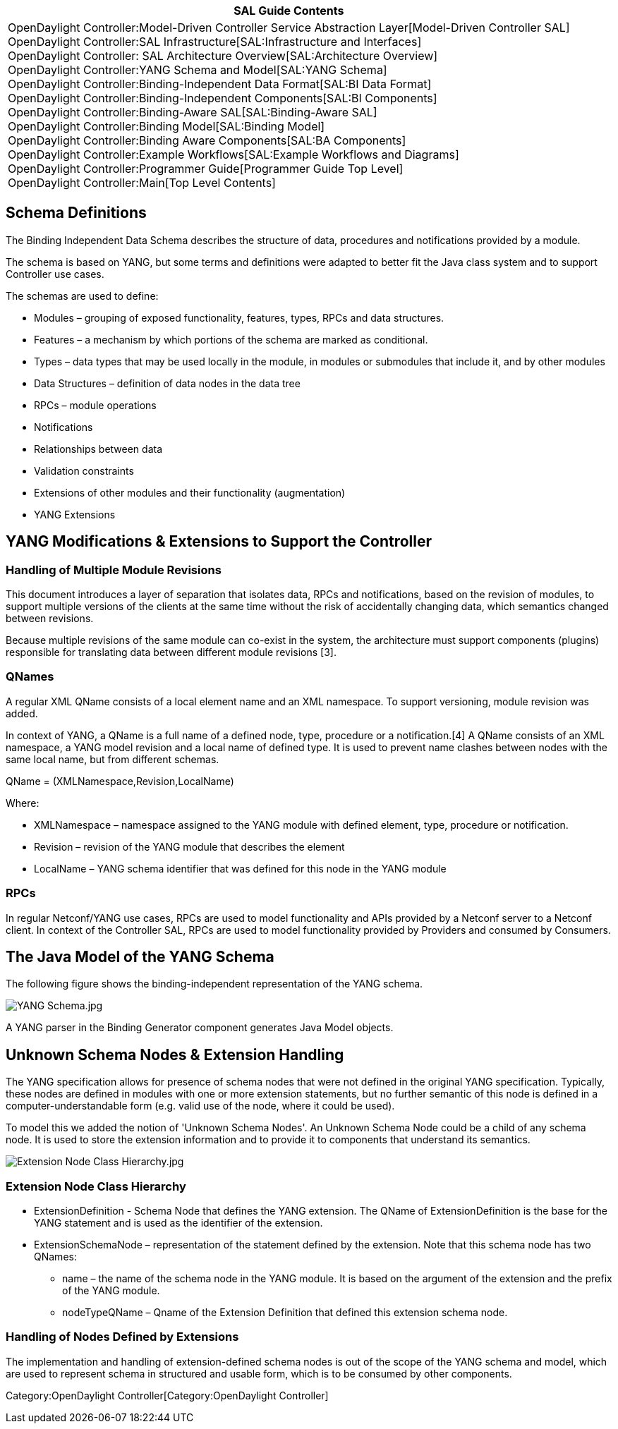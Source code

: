 [cols="^",]
|=======================================================================
|*SAL Guide Contents*

|OpenDaylight Controller:Model-Driven Controller Service Abstraction Layer[Model-Driven
Controller SAL] +
OpenDaylight Controller:SAL Infrastructure[SAL:Infrastructure and
Interfaces] +
OpenDaylight Controller: SAL Architecture Overview[SAL:Architecture
Overview] +
OpenDaylight Controller:YANG Schema and Model[SAL:YANG Schema] +
OpenDaylight Controller:Binding-Independent Data Format[SAL:BI Data
Format] +
OpenDaylight Controller:Binding-Independent Components[SAL:BI
Components] +
OpenDaylight Controller:Binding-Aware SAL[SAL:Binding-Aware SAL] +
OpenDaylight Controller:Binding Model[SAL:Binding Model] +
OpenDaylight Controller:Binding Aware Components[SAL:BA Components] +
OpenDaylight Controller:Example Workflows[SAL:Example Workflows and
Diagrams] +
OpenDaylight Controller:Programmer Guide[Programmer Guide Top Level] +
OpenDaylight Controller:Main[Top Level Contents]
|=======================================================================

[[schema-definitions]]
== Schema Definitions

The Binding Independent Data Schema describes the structure of data,
procedures and notifications provided by a module.

The schema is based on YANG, but some terms and definitions were adapted
to better fit the Java class system and to support Controller use cases.

The schemas are used to define:

* Modules – grouping of exposed functionality, features, types, RPCs and
data structures.
* Features – a mechanism by which portions of the schema are marked as
conditional.
* Types – data types that may be used locally in the module, in modules
or submodules that include it, and by other modules
* Data Structures – definition of data nodes in the data tree
* RPCs – module operations
* Notifications
* Relationships between data
* Validation constraints
* Extensions of other modules and their functionality (augmentation)
* YANG Extensions

[[yang-modifications-extensions-to-support-the-controller]]
== YANG Modifications & Extensions to Support the Controller

[[handling-of-multiple-module-revisions]]
=== Handling of Multiple Module Revisions

This document introduces a layer of separation that isolates data, RPCs
and notifications, based on the revision of modules, to support multiple
versions of the clients at the same time without the risk of
accidentally changing data, which semantics changed between revisions.

Because multiple revisions of the same module can co-exist in the
system, the architecture must support components (plugins) responsible
for translating data between different module revisions [3].

[[qnames]]
=== QNames

A regular XML QName consists of a local element name and an XML
namespace. To support versioning, module revision was added.

In context of YANG, a QName is a full name of a defined node, type,
procedure or a notification.[4] A QName consists of an XML namespace, a
YANG model revision and a local name of defined type. It is used to
prevent name clashes between nodes with the same local name, but from
different schemas.

QName = (XMLNamespace,Revision,LocalName)

Where:

* XMLNamespace – namespace assigned to the YANG module with defined
element, type, procedure or notification.
* Revision – revision of the YANG module that describes the element
* LocalName – YANG schema identifier that was defined for this node in
the YANG module

[[rpcs]]
=== RPCs

In regular Netconf/YANG use cases, RPCs are used to model functionality
and APIs provided by a Netconf server to a Netconf client. In context of
the Controller SAL, RPCs are used to model functionality provided by
Providers and consumed by Consumers.

[[the-java-model-of-the-yang-schema]]
== The Java Model of the YANG Schema

The following figure shows the binding-independent representation of the
YANG schema.

image:YANG Schema.jpg[YANG Schema.jpg,title="YANG Schema.jpg"]

A YANG parser in the Binding Generator component generates Java Model
objects.

[[unknown-schema-nodes-extension-handling]]
== Unknown Schema Nodes & Extension Handling

The YANG specification allows for presence of schema nodes that were not
defined in the original YANG specification. Typically, these nodes are
defined in modules with one or more extension statements, but no further
semantic of this node is defined in a computer-understandable form (e.g.
valid use of the node, where it could be used).

To model this we added the notion of 'Unknown Schema Nodes'. An Unknown
Schema Node could be a child of any schema node. It is used to store the
extension information and to provide it to components that understand
its semantics.

image:Extension Node Class Hierarchy.jpg[Extension Node Class Hierarchy.jpg,title="Extension Node Class Hierarchy.jpg"]

[[extension-node-class-hierarchy]]
=== Extension Node Class Hierarchy

* ExtensionDefinition - Schema Node that defines the YANG extension. The
QName of ExtensionDefinition is the base for the YANG statement and is
used as the identifier of the extension.
* ExtensionSchemaNode – representation of the statement defined by the
extension. Note that this schema node has two QNames:
** name – the name of the schema node in the YANG module. It is based on
the argument of the extension and the prefix of the YANG module.
** nodeTypeQName – Qname of the Extension Definition that defined this
extension schema node.

[[handling-of-nodes-defined-by-extensions]]
=== Handling of Nodes Defined by Extensions

The implementation and handling of extension-defined schema nodes is out
of the scope of the YANG schema and model, which are used to represent
schema in structured and usable form, which is to be consumed by other
components.

Category:OpenDaylight Controller[Category:OpenDaylight Controller]
